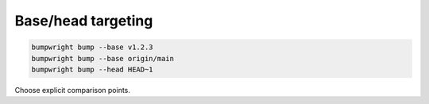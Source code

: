 Base/head targeting
===================

.. code-block:: console

   bumpwright bump --base v1.2.3
   bumpwright bump --base origin/main
   bumpwright bump --head HEAD~1

Choose explicit comparison points.
